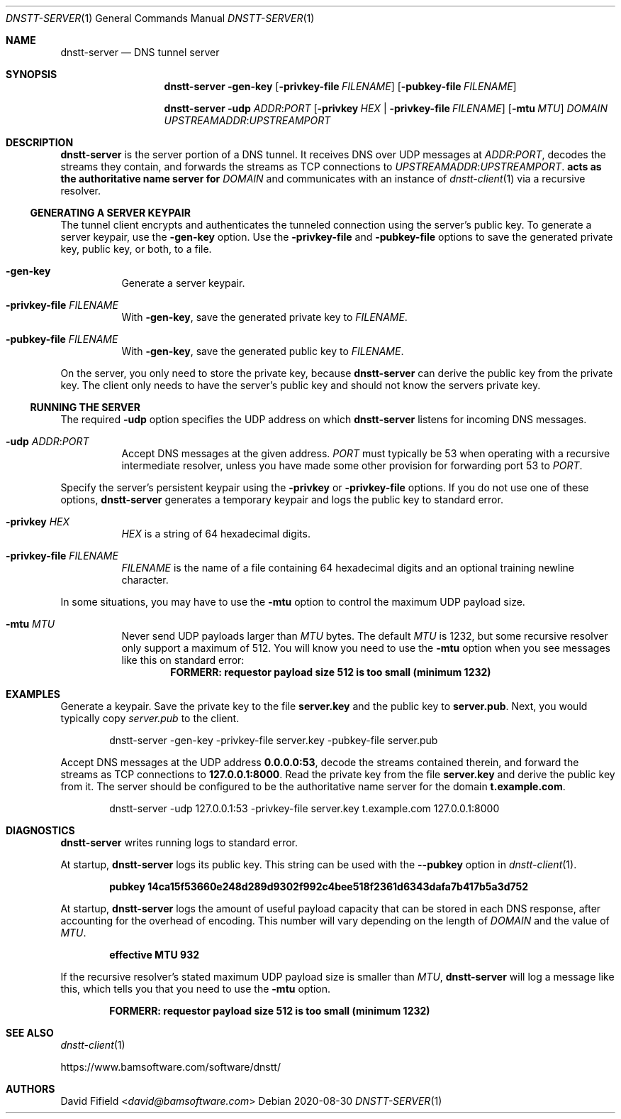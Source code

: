 .\" https://man.openbsd.org/mdoc.7
.Dd 2020-08-30
.Dt DNSTT-SERVER 1
.Os


.Sh NAME

.Nm dnstt-server
.Nd DNS tunnel server


.Sh SYNOPSIS

.Nm
.Fl gen-key
.Op Fl privkey-file Ar FILENAME
.Op Fl pubkey-file Ar FILENAME

.Nm
.Fl udp Ar ADDR : Ns Ar PORT
.Op Fl privkey Ar HEX | Fl privkey-file Ar FILENAME
.Op Fl mtu Ar MTU
.Ar DOMAIN
.Ar UPSTREAMADDR : Ns Ar UPSTREAMPORT


.Sh DESCRIPTION

.Nm
is the server portion of a DNS tunnel.
It receives DNS over UDP messages at
.Ar ADDR : Ns Ar PORT ,
decodes the streams they contain,
and forwards the streams as TCP connections to
.Ar UPSTREAMADDR : Ns Ar UPSTREAMPORT .
.Nm acts as the authoritative name server for
.Ar DOMAIN
and communicates with an instance of
.Xr dnstt-client 1
via a recursive resolver.

.Ss GENERATING A SERVER KEYPAIR

The tunnel client
encrypts and authenticates the tunneled connection
using the server's public key.
To generate a server keypair, use the
.Fl gen-key
option.
Use the
.Fl privkey-file
and
.Fl pubkey-file
options to save the generated private key,
public key, or both,
to a file.

.Bl -tag

.It Fl gen-key
Generate a server keypair.

.It Fl privkey-file Ar FILENAME
With
.Fl gen-key ,
save the generated private key to
.Ar FILENAME .

.It Fl pubkey-file Ar FILENAME
With
.Fl gen-key ,
save the generated public key to
.Ar FILENAME .

.El

.Pp
On the server, you only need to store the private key, because
.Nm
can derive the public key from the private key.
The client only needs to have the server's public key
and should not know the servers private key.

.Ss RUNNING THE SERVER

The required
.Fl udp
option specifies the UDP address on which
.Nm
listens for incoming DNS messages.

.Bl -tag
.It Fl udp Ar ADDR : Ns Ar PORT
Accept DNS messages at the given address.
.Ar PORT
must typically be 53
when operating with a recursive intermediate resolver,
unless you have made some other provision for forwarding
port 53 to
.Ar PORT .

.El

.Pp
Specify the server's persistent keypair using the
.Fl privkey
or
.Fl privkey-file
options.
If you do not use one of these options,
.Nm
generates a temporary keypair
and logs the public key to standard error.

.Bl -tag

.It Fl privkey Ar HEX
.Ar HEX
is a string of 64 hexadecimal digits.

.It Fl privkey-file Ar FILENAME
.Ar FILENAME
is the name of a file containing
64 hexadecimal digits and an
optional training newline character.

.El

.Pp
In some situations, you may have to use the
.Fl mtu
option to control the maximum UDP payload size.

.Bl -tag

.It Fl mtu Ar MTU
Never send UDP payloads larger than
.Ar MTU
bytes.
The default
.Ar MTU
is 1232, but some recursive resolver only support a maximum of 512.
You will know you need to use the
.Fl mtu
option when you see messages like this on standard error:
.Dl FORMERR: requestor payload size 512 is too small (minimum 1232)

.El


.Sh EXAMPLES

Generate a keypair.
Save the private key to the file
.Cm server.key
and the public key to
.Cm server.pub .
Next, you would typically copy
.Pa server.pub
to the client.

.Bd -literal -offset indent
dnstt-server -gen-key -privkey-file server.key -pubkey-file server.pub
.Ed

.Pp
Accept DNS messages at the UDP address
.Cm 0.0.0.0:53 ,
decode the streams contained therein,
and forward the streams as TCP connections to
.Cm 127.0.0.1:8000 .
Read the private key from the file
.Cm server.key
and derive the public key from it.
The server should be configured to be
the authoritative name server for the domain
.Cm t.example.com .

.Bd -literal -offset indent
dnstt-server -udp 127.0.0.1:53 -privkey-file server.key t.example.com 127.0.0.1:8000
.Ed


.Sh DIAGNOSTICS

.Nm
writes running logs to standard error.

At startup,
.Nm
logs its public key.
This string can be used with the
.Fl -pubkey
option in
.Xr dnstt-client 1 .

.Dl pubkey 14ca15f53660e248d289d9302f992c4bee518f2361d6343dafa7b417b5a3d752

.Pp
At startup,
.Nm
logs the amount of useful payload capacity that can be stored
in each DNS response, after accounting for the overhead of encoding.
This number will vary depending on the length of
.Ar DOMAIN
and the value of
.Ar MTU .

.Dl effective MTU 932


.Pp
If the recursive resolver's stated maximum UDP payload size
is smaller than
.Ar MTU ,
.Nm
will log a message like this,
which tells you that you need to use the
.Fl mtu
option.

.Dl FORMERR: requestor payload size 512 is too small (minimum 1232)


.Sh SEE ALSO

.Xr dnstt-client 1

.Lk https://www.bamsoftware.com/software/dnstt/


.Sh AUTHORS

.An David Fifield Aq Mt david@bamsoftware.com

